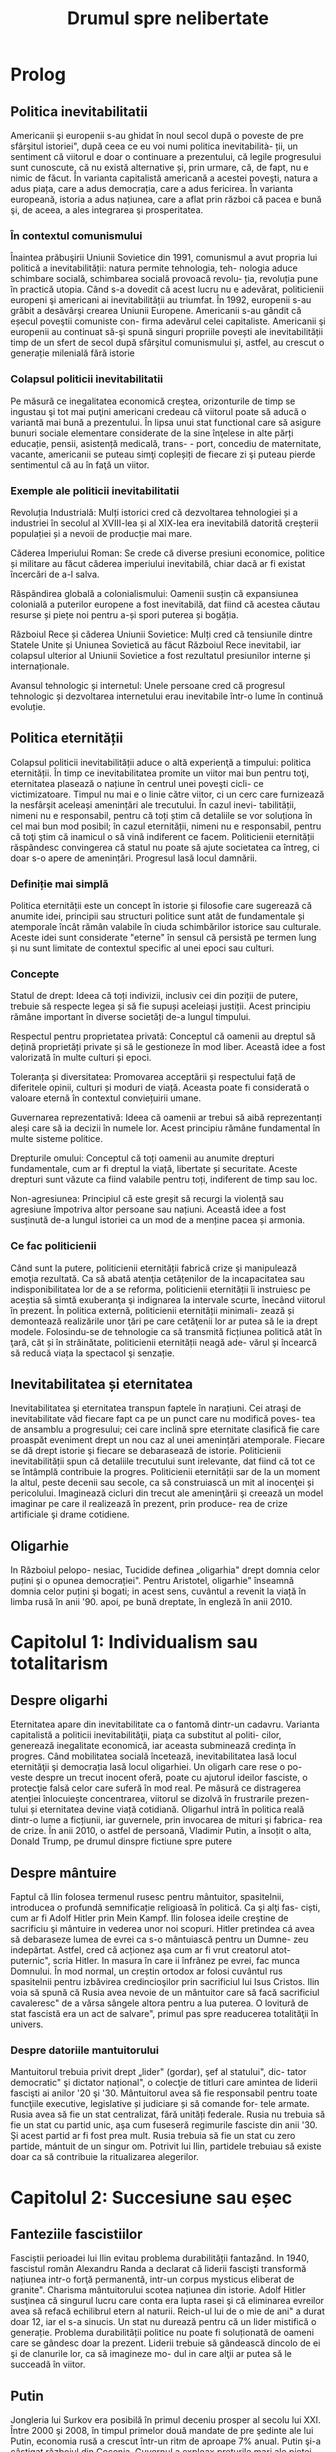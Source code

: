 :PROPERTIES:
:ID:       0dfec85b-cf1e-47c0-a0d8-b842bef187fa
:END:
#+title: Drumul spre nelibertate
#+filetags: :history:politics:book:
#+STARTUP: showeverything
#+data: 2023-09-19

* Prolog
** Politica inevitabilitatii

Americanii şi europenii s-au ghidat în noul secol după o poveste de pre
sfârşitul istoriei", după ceea ce eu voi numi politica inevitabilità- ții, un
sentiment că viitorul e doar o continuare a prezentului, că legile progresului
sunt cunoscute, că nu există alternative și, prin urmare, că, de fapt, nu e
nimic de făcut. În varianta capitalistă americană a acestei poveşti, natura a
adus piața, care a adus democrația, care a adus fericirea. În varianta
europeană, istoria a adus națiunea, care a aflat prin război că pacea e bună şi,
de aceea, a ales integrarea şi prosperitatea.

*** În contextul comunismului

Înaintea prăbuşirii Uniunii Sovietice din 1991, comunismul a avut propria lui
politică a inevitabilității: natura permite tehnologia, teh- nologia aduce
schimbare socială, schimbarea socială provoacă revolu- ția, revoluția pune în
practică utopia. Când s-a dovedit că acest lucru nu e adevărat, politicienii
europeni şi americani ai inevitabilității au triumfat. În 1992, europenii s-au
grăbit a desăvârşi crearea Uniunii Europene. Americanii s-au gândit că eșecul
poveştii comuniste con- firma adevărul celei capitaliste. Americanii şi
europenii au continuat să-şi spună singuri propriile povești ale
inevitabilității timp de un sfert de secol după sfârşitul comunismului și,
astfel, au crescut o generație milenială fără istorie

*** Colapsul politicii inevitabilitatii

Pe măsură ce inegalitatea economică creştea, orizonturile de timp se ingustau şi
tot mai puţini americani credeau că viitorul poate să aducă o variantă mai bună
a prezentului. În lipsa unui stat functional care să asigure bunuri sociale
elementare considerate de la sine înţelese in alte părți educație, pensii,
asistență medicală, trans- - port, concediu de maternitate, vacante, americanii
se puteau simţi copleșiți de fiecare zi şi puteau pierde sentimentul că au în
faţă un viitor.

*** Exemple ale politicii inevitabilitatii

Revoluția Industrială: Mulți istorici cred că dezvoltarea tehnologiei și a
industriei în secolul al XVIII-lea și al XIX-lea era inevitabilă datorită
creșterii populației și a nevoii de producție mai mare.

Căderea Imperiului Roman: Se crede că diverse presiuni economice, politice și
militare au făcut căderea imperiului inevitabilă, chiar dacă ar fi existat
încercări de a-l salva.

Răspândirea globală a colonialismului: Oamenii susțin că expansiunea colonială a
puterilor europene a fost inevitabilă, dat fiind că acestea căutau resurse și
piețe noi pentru a-și spori puterea și bogăția.

Războiul Rece și căderea Uniunii Sovietice: Mulți cred că tensiunile dintre
Statele Unite și Uniunea Sovietică au făcut Războiul Rece inevitabil, iar
colapsul ulterior al Uniunii Sovietice a fost rezultatul presiunilor interne și
internaționale.

Avansul tehnologic și internetul: Unele persoane cred că progresul tehnologic și
dezvoltarea internetului erau inevitabile într-o lume în continuă evoluție.

** Politica eternității

Colapsul politicii inevitabilității aduce o altă experienţă a timpului: politica
eternității. În timp ce inevitabilitatea promite un viitor mai bun pentru toţi,
eternitatea plasează o națiune în centrul unei poveşti cicli- ce victimizatoare.
Timpul nu mai e o linie către viitor, ci un cerc care furnizează la nesfârşit
aceleași amenințări ale trecutului. În cazul inevi- tabilității, nimeni nu e
responsabil, pentru că toți știm că detaliile se vor soluționa în cel mai bun
mod posibil; în cazul eternității, nimeni nu e responsabil, pentru că toţi ştim
că inamicul o să vină indiferent ce facem. Politicienii eternității răspândesc
convingerea că statul nu poate să ajute societatea ca întreg, ci doar s-o apere
de amenințări. Progresul lasă locul damnării.

*** Definiție mai simplă

Politica eternității este un concept în istorie și filosofie care sugerează că anumite idei, principii sau structuri
politice sunt atât de fundamentale și atemporale încât rămân valabile în ciuda schimbărilor istorice sau culturale.
Aceste idei sunt considerate "eterne" în sensul că persistă pe termen lung și nu sunt limitate de contextul specific al
unei epoci sau culturi.

*** Concepte

Statul de drept: Ideea că toți indivizii, inclusiv cei din poziții de putere, trebuie să respecte legea și să fie supuși
aceleiași justiții. Acest principiu rămâne important în diverse societăți de-a lungul timpului.

Respectul pentru proprietatea privată: Conceptul că oamenii au dreptul să dețină proprietăți private și să le gestioneze
în mod liber. Această idee a fost valorizată în multe culturi și epoci.

Toleranța și diversitatea: Promovarea acceptării și respectului față de diferitele opinii, culturi și moduri de viață.
Aceasta poate fi considerată o valoare eternă în contextul conviețuirii umane.

Guvernarea reprezentativă: Ideea că oamenii ar trebui să aibă reprezentanți aleși care să ia decizii în numele lor.
Acest principiu rămâne fundamental în multe sisteme politice.

Drepturile omului: Conceptul că toți oamenii au anumite drepturi fundamentale, cum ar fi dreptul la viață, libertate și
securitate. Aceste drepturi sunt văzute ca fiind valabile pentru toți, indiferent de timp sau loc.

Non-agresiunea: Principiul că este greșit să recurgi la violență sau agresiune împotriva altor persoane sau națiuni.
Această idee a fost susținută de-a lungul istoriei ca un mod de a menține pacea și armonia.

*** Ce fac politicienii

Când sunt la putere, politicienii eternității fabrică crize şi manipulează emoţia rezultată. Ca să abată atenţia
cetățenilor de la incapacitatea sau indisponibilitatea lor de a se reforma, politicienii eternității îi instruiesc pe
aceștia să simtă exuberanţa şi indignarea la intervale scurte, înecând viitorul în prezent. În politica externă,
politicienii eternității minimali- zează și demontează realizările unor ţări pe care cetăţenii lor ar putea să le ia
drept modele. Folosindu-se de tehnologie ca să transmită ficțiunea politică atât în ţară, cât și în străinătate,
politicienii eternității neagă ade- vărul şi încearcă să reducă viața la spectacol şi senzație.

** Inevitabilitatea și eternitatea

Inevitabilitatea şi eternitatea transpun faptele în narațiuni. Cei atraşi de
inevitabilitate văd fiecare fapt ca pe un punct care nu modifică poves- tea de
ansamblu a progresului; cei care inclină spre eternitate clasifică fie care
proaspăt eveniment drept un nou caz al unei amenințări atemporale. Fiecare se dă
drept istorie şi fiecare se debarasează de istorie. Politicienii
inevitabilității spun că detaliile trecutului sunt irelevante, dat fiind că tot
ce se întâmplă contribuie la progres. Politicienii eternității sar de la un
moment la altul, peste decenii sau secole, ca să construiască un mit al
inocenţei și pericolului. Imaginează cicluri din trecut ale ameninţării şi
creează un model imaginar pe care il realizează în prezent, prin produce- rea de
crize artificiale şi drame cotidiene.

** Oligarhie

In Războiul pelopo- nesiac, Tucidide definea „oligarhia" drept domnia celor
puțini şi o opunea democrației". Pentru Aristotel, oligarhie" înseamnă domnia
celor puțini şi bogati; in acest sens, cuvântul a revenit la viață în limba rusă
în anii '90. apoi, pe bună dreptate, în engleză în anii 2010.

* Capitolul 1: Individualism sau totalitarism
** Despre oligarhi

Eternitatea apare din inevitabilitate ca o fantomă dintr-un cadavru. Varianta
capitalistă a politicii inevitabilităţii, piaţa ca substitut al politi- cilor,
generează inegalitate economică, iar aceasta subminează credinţa în progres.
Când mobilitatea socială încetează, inevitabilitatea lasă locul eternităţii şi
democrația lasă locul oligarhiei. Un oligarh care rese o po- veste despre un
trecut inocent oferă, poate cu ajutorul ideilor fasciste, o protecţie falsă
celor care suferă în mod real. Pe măsură ce distragerea atenției înlocuieşte
concentrarea, viitorul se dizolvă în frustrarile prezen- tului și eternitatea
devine viață cotidiană. Oligarhul intră în politica reală dintr-o lume a
ficțiunii, iar guvernele, prin invocarea de mituri şi fabrica- rea de crize. În
anii 2010, o astfel de persoană, Vladimir Putin, a însoțit o alta, Donald Trump,
pe drumul dinspre fictiune spre putere

** Despre mântuire

Faptul că Ilin folosea termenul rusesc pentru mântuitor, spasitelnii, introducea
o profundă semnificație religioasă în politică. Ca şi alţi fas- ciști, cum ar fi
Adolf Hitler prin Mein Kampf. Ilin folosea ideile creştine de sacrificiu şi
mântuire in vederea unor noi scopuri. Hitler pretindea cá avea să debaraseze
lumea de evrei ca s-o mântuiască pentru un Dumne- zeu indepărtat. Astfel, cred
că acționez aşa cum ar fi vrut creatorul atot- puternic", scria Hitler. In
masura în care ii înfrânez pe evrei, fac munca Domnului. În mod normal, un
creștin ortodox ar folosi cuvântul rus spasitelnii pentru izbăvirea
credincioşilor prin sacrificiul lui Isus Cristos. Ilin voia să spună că Rusia
avea nevoie de un mântuitor care să facă sacrificiul cavaleresc" de a vărsa
sângele altora pentru a lua puterea. O lovitură de stat fascistă era un act de
salvare", primul pas spre readucerea totalităţii în univers.

*** Despre datoriile mantuitorului

Mantuitorul trebuia privit drept „lider" (gordar), şef al statului", dic- tator
democratic" şi dictator național", o colecţie de titluri care amintea de liderii
fascişti ai anilor '20 şi '30. Mântuitorul avea să fie responsabil pentru toate
funcţiile executive, legislative și judiciare și să comande for- tele armate.
Rusia avea să fie un stat centralizat, fără unități federale. Rusia nu trebuia
să fie un stat cu partid unic, aşa cum fuseseră regimurile fasciste din anii
'30. Şi acest partid ar fi fost prea mult. Rusia trebuia să fie un stat cu zero
partide, mántuit de un singur om. Potrivit lui Ilin, partidele trebuiau să
existe doar ca să contribuie la ritualizarea alegerilor.

* Capitolul 2: Succesiune sau eșec
** Fanteziile fascistiilor

Fasciștii perioadei lui Ilin evitau problema durabilității fantazånd. In 1940,
fascistul român Alexandru Randa a declarat că liderii fascişti transformă
națiunea intr-o forţă permanentă, intr-un corpus mysticus eliberat de granite".
Charisma mântuitorului scotea națiunea din istorie. Adolf Hitler susţinea că
singurul lucru care conta era lupta rasei şi că eliminarea evreilor avea să
refacă echilibrul etern al naturii. Reich-ul lui de o mie de ani" a durat doar
12, iar el s-a sinucis. Un stat nu durează pentru că un lider mistifică o
generație. Problema durabilității politice nu poate fi soluționată de oameni
care se gândesc doar la prezent. Liderii trebuie să gândească dincolo de ei şi
de clanurile lor, ca să imagineze mo- dul in care alţii ar putea să le succeadă
în viitor.

** Putin

Jongleria lui Surkov era posibilă în primul deceniu prosper al secolu lui XXI.
Între 2000 şi 2008, în timpul primelor două mandate de pre şedinte ale lui
Putin, economia rusă a crescut într-un ritm de aproape 7% anual. Putin şi-a
câştigat războiul din Cecenia. Guvernul a exploax prețurile mari ale pieței
mondiale la gaze naturale şi petrol pentru a dis- tribui o parte a profiturilor
din exporturi către populația rusă. Instabili tatea ordinii lui Elţîn trecuse și
mulți ruși erau, în mod firesc, încântați şi recunoscători. De asemenea, Rusia
se bucura de o poziție stabilă in afacerile externe. După atacurile teroriste
din 11 septembrie 2001, Putin a oferit NATO sprijinul Rusiei. În 2002, el a
vorbit favorabil despre cul tura europeană" și a evitat să descrie NATO ca pe un
adversar. În 2004, Putin a vorbit în favoarea apartenenţei Ucrainei la Uniunea
Europeani, spunând că un astfel de rezultat ar fi în interesul economic al
Rusiei. El a vorbit despre largirea Uniunii Europene ca despre extinderea unei
zone de pace și prosperitate până la graniţele Rusiei. În 2008, a participat la
un summit NATO.

** Homosexualitatea ca un dușman al statului

Duşmanul permanent al lui Leonid Brejnev, Occidentul decadent, revenise: dar, de
data asta, decadența avea să fie de un tip sexual mai explicit. Ilin descrisese
opoziția față de vederile lui drept „perversiune sexuală", prin asta înțelegând
homosexualitatea. Un secol mai târziu, tot aceasta a fost prima reacţie a
Kremlinului faţă de opoziția democratică. Cei care doreau ca voturile din 2011
şi 2012 să fie numărate nu erau ce- tățeni ruşi care voiau să vadă respectarea
legii, satisfacerea dorinţelor lor şi continuitatea statului. Erau nişte agenți
absurzi ai decadenţei sexuale globale, ale căror acțiuni ameninţau organismul
național inocent.

Pe 6 decembrie 2011, a doua zi după primul protest din Moscova, preşedintele
Federației Ruse, la acel moment încă Dmitri Medvedev, a retrasmis un tweet
care-l numea pe un protestatar „oaie proastă și muis- tă". Vladimir Putin, încă
prim-ministru, dar pe cale să devină iar preşe dinte, a spus la televiziunea
rusă că panglicile albe purtate de protestatari li aduceau aminte de
prezervative. Apoi i-a comparat pe protestatari cu nişte maimuţe şi a imitat o
maimuţă. Aflat în vizită în Germania, Putin a surprins-o pe Angela Merkel,
spunându-i acesteia că opoziția rusă era diformă sexual". Ministrul de externe
rus, Serghei Lavrov, a început să susțină că guvernul rus trebuia să ia
atitudine împotriva homosexualită- ţii, pentru a apăra inocenţa societății
rusești.

** Alagerea amenințărilor fictive

Dacă votul era doar o deschidere faţă de influenţa străină aşa cum susţinea
Ilin, atunci misiunea lui Putin era de a inventa o poveste despre influenţa
străină şi de a o folosi pentru modificarea politicii interne. Ideea era de a
alege inamicul cel mai potrivit pentru nevoile liderului, nu unul care amenința
efectiv tara. De fapt, era mai bine să nu se spună nimic despre amenin- pările
reale, dat fiind că discuția despre inamicii reali ar fi dezvăluit să biciuni
reale și ar fi sugerat failibilitatea dictatorilor aspiranti. Ilin, cind scria
că arta politicii consta în identificarea şi neutralizarea inamicului", el nu
voia să spună că omul de stat trebuia să evalueze care putere străină reprezenta
efectiv o amenințare, ci că politica începea cu decizia unui lider referitoare
la care duşmanie străină va consolida o dictatură. Proble ma geopolitică reală a
Rusiei era China. Dar, tocmai pentru că putere: chineză era reală şi proximă,
luarea în considerare a geopoliticii reale Rusici ar fi putut să ducă la
concluzii deprimante.

Occidentul a fost ales drept inamic tocmai deoarece el nu reprezent o ameninţare
pentru Rusia.

** Despre misiunea rusească

Când afirmase că opoziția politică era sexuală şi străină, Putin plasase deja
întreaga responsabilitate pentru problemele rusești dincolo de mân- ruitorul rus
sau de organismul rus. Când susținea că Rusia era o „civiliza- ţie" inerent
inocentă, Putin închidea cercul logic. Rusia era, prin natura ei, un producător
şi exportator de armonie şi trebuia să i se permită să le impună şi vecinilor
tipul ei de pace.

În acest articol, Putin abolea graniţele legale ale Federației Ruse. Scri- ind
ca viitor preşedinte al Rusiei, Putin îşi descria țara nu ca pe un stat, ci ca
pe o stare spirituală. Putin susținea, citând-l nominal pe Ilin, că Rusia nu
avea niciun conflict între naționalități și, de fapt, nici nu ar fi putut să
aibă așa ceva. În Rusia,,,chestiunea națională" era, potrivit lui Ilin, o
invenţie a inamicilor, un import conceptual din Occident, care nu avea nicio
aplicabilitate în Rusia. Ca şi Ilin, Putin scria despre civilizaţia rusă ca
despre o fraternitate solicitantă. „Marea misiune rusească", scria Putin, este
de a unifica şi consolida civilizația. Într-un astfel de stat-civilizație nu
există minorități naționale, iar principiul de a recunoaște cine e «pri- eten
sau duşman se defineşte pe baza unei culturi comune". Faptul că politica începe
cu prieten sau duşman" este ideea fascista fundamentală, formulată de
teoreticianul juridic nazist Carl Schmitt și susținută și pro- movată de Ilin.

** Ianukovici

Până şi celor mai servili lideri ai Ucrainei le-ar fi fost greu să accepte modul in care Putin descria societatea lor.
Preşedintele Ucrainei de la acel moment, Viktor lanukovici, era bine cunoscut în Rusia şi nu reprezen- ta o ameninţare.
Ianukovici se făcuse de ruşine în 2004, când alegerile prezidențiale fuseseră furate in beneficiul lui, iar Putin fusese
pus într-o poziție stanjenitoare cand alegerile fuseseră repetate şi câştigase altcineva. Strategul politic american
Paul Manafort, care lucra la un plan de sporire a influenţei Rusiei în Statele Unite, a fost trimis la Kiev ca să-l
ajute pe la- nukovici. Sub tutela lui Manafort, lanukovici a dobândit unele abilităţi; grație corupției rivalilor lui,
el a primit o a doua şansă.

Janukovici a câştigat alegerile din 2010 in mod legitim şi şi-a înce- put mandatul oferind Rusiei practic tot ce ar fi
putut să dea Ucraina, inclusiv dreptul ca marina rusă să folosească peninsula Crimeea ca bază militară până în 2042.
Datorită acestui fapt, Ucrainei îi era imposibil să ia in considerare intrarea în alianţa NATO timp de cel puţin trei
decenii. iar ucrainenii, ruşii şi americanii au înțeles asta la acel moment. Rusia a anunțat că avea să-şi extindă
prezența la Marea Neagră prin sporirea numărului de vase de război, fregate, submarine, transportoare de trupe şi noi
avioane. Un expert rus a declarat că forţele ruseşti aveau să rămână in porturile lor de la Marea Neagră până la
Judecata de Apoi".

Brusc, în 2012, noua doctrină a lui Putin a început să conteste însăşi ideea că Ucraina şi Rusia erau egale din punct de
vedere legal și puteau semna un tratat. In 2013 şi 2014, Rusia avea să încerce să-l transforme pe lanukovici dintr-un
client servil intr-o marioneti neputincioasă, im- pingindu-i astfel pe ucraineni să se revolte impotriva unui guvern
care le suspenda drepturile, copia legislaţia rusească represivă şi folosea violenţa. Ideea lui Putin de civilizaţie
rusească şi tiranizarea lui lanukovici aveau să aducă revoluţia în Ucraina.

* Capitolul 3: Integrare sau Imperiu
** Despre UE

In anii 2010, cetăţenii statelor est-europene făceau deja acceasi gre

şeală, chiar dacă în alt mod. Deşi majoritatea disidenților anticomunisti înţeleseseră nevoia unei intoarceri în Europa"
după 1989, apartenenţa efectivă la Uniunea Europeană, după 2004 și 2007, a permis apariția uitării. Crizele de după
Primul şi al Doilea Război Mondial, ivite cand statele-naţiune ca atare se dovediseră de nesusţinut, au fost reformulate
ca momente unice ale unui statut national de victimă. Tinerii est-euro- peni nu au fost învăţaţi să reflecteze asupra
motivelor eşecului statelor din anii '30 și '40. Ei se vedeau doar ca victime inocente ale imperiilor german şi sovietic
şi celebrau scurtul moment interbelic in care pe terito riul Europei de Est se găseau state-naţiune. Uitaseră că aceste
state erau condamnate nu doar prin rea-voinţă, ci şi prin structură: fără o ordine europeană, ele aveau puţine şanse de
supravieţuire.

UE nu a încercat niciodată să creeze o educație istorică comună pen tru europeni. Drept rezultat, fabula națiunii
înţelepte făcea să pară po sibil ca statele-națiune, după ce hotărâseră să intre în Europa, să decida şi să plece. O
întoarcere către un trecut imaginat părea posibilă, chiar dezirabilă. Şi astfel, o politică a inevitabilităţii crea o
deschidere pentru politică a eternităţii.

În anii 2010, naționaliştii şi fasciștii care se opuneau UE au promis europenilor o revenire la o istorie națională
imaginară, iar adversarii lor a înţeles rareori care era problema reală. Deoarece toată lumea acceptase fi bula naţiunii
înţelepte, UE a fost definită atât de susţinătorii, cât şi de ad- versarii ei drept alegere națională, mai degrabă decât
necesitate naţionali Partidul pentru Independența Marii Britanii (UKIP) al lui Nigel Farage Frontul Național al lui
Marine Le Pen din Franţa şi partidul Freiheitliche lui Heinz-Christian Strache din Austria, de exemplu, rezidau, toate,
com- fortabil în politica eternității. Începând cu 2010, liderii unui stat membru UE, Ungaria, au construit un regim
autoritar de dreapta în interiorul UE Un alt stat membru, Grecia, s-a confruntat cu o prăbuşire financiară dupi criza
economică mondială din 2008. Votanții ei s-au dus spre extrem dreaptă sau stângă. Liderii ungari şi greci au început să
vadă investițik chineze sau ruse drept rută alternativă către viitor

*** Războiul informațiilor

Fiind o organizație consensuală, UE era vulnerabilă la campanii care stârnesc emoții. Deoarece era compusă din state
democratice, putea fi slăbită de partidele politice care susţineau părăsirea ei. Deoarece UE nu avusese niciodată o
opoziție semnificativă, europenilor nu le-a trecut ni- ciodată prin cap să se întrebe dacă dezbaterile de pe internet
erau mani- pulate din afară, cu intenţii ostile. Politica rusă de distrugerea a UE a luat mai multe forme
corespunzătoare: recrutarea de lideri şi partide europe- ne care să reprezinte interesul rusesc faţă de dezintegrarea
UE, penetrarea digitală și TV a discursului public pentru a semana neîncredere în UE, recrutarea de fascişti şi
naţionalişti extremi pentru promovarea publică a Eurasiei şi susţinerea separatismului de toate tipurile.

Putin s-a împrietenit cu şi a susţinut politicieni europeni dispuși să apere interesele Rusiei. Unul dintre ei a fost
Gerhard Schröder, cancelarul german pensionat, angajat de Gazprom, compania rusească de gaze. Un al doilea era Miloš
Zeman, ales preşedinte al Republicii Cehe in 2013, după o campanie finanţată parţial de Lukoil, şi reales în 2018, după
o campanie finanţată din surse necunoscute. Un al treilea era Silvio Berlus coni, care, înainte şi după părăsirea
funcţiei de prim-ministru în 2011, îşi petrecea vacanțele împreună cu Putin. In august 2013, Berlusconi fost condamnat
pentru evaziune fiscală, interzicându-i-se să mai ocupe funcţii publice până în 2019. Putin a sugerat că adevărata
problemă a l Berlusconi era persecutarea heterosexualilor: „Dacă ar fi fost gay, nu s-ar fi atins nimeni niciodată de
el". Aici, Putin enunța un principiu funda- mental al civilizaţiei lui eurasiatice: când subiectul e inegalitatea,
schim- bă-l in sexualitate. În 2018, Berlusconi a iniţiat o revenire în politică.

În statele membre est-europene postcomuniste ale UE, cum ar fi Re- publica Cehă, Slovacia, Ungaria şi Polonia, Rusia a
finanţat şi organizat debuşee de dezbatere pe internet care să arunce îndoiala asupra valorii apartenenţei la UE. Aceste
site-uri pretindeau că oferă ştiri pe diverse teme, dar, în fiecare caz, sugerau că UE era decadentă sau nesigură. In
piețele mediatice mai mari din Europa vestică, era mai importantă rețea ua internațională de televiziune Russia Today
(RT), in limbile englezi, spaniolă, germană şi franceză. RT a devenit căminul mediatic al politici enilor europeni care
se opuneau UE, cum ar fi Nigel Farage de la Partidul pentru Independenţa Marii Britanii (UKIP) şi Marine Le Pen de la
Front National din Franţa.

** Rusia și NATO

Rusia lui Putin nu a reușit să creeze un stat stabil, cu un principiu al succesiunii şi o domnie a legii. Deoarece
eşecul trebuia prezentar ca succes, Rusia trebuia să se prezinte ca model pentru Europa, și nu invers. Pentru asta, era
necesar ca succesul să fie definit nu în termeni de pros- peritate şi libertate, ci in termeni de sexualitate și
cultură, și ca Uniunea Europeana (ji Statele Unite) să fie definite drept amenințări nu din cauza a ceva ce ar fi făcut,
ci a valorilor pe care se presupunea că le reprezintă. In 2012, când a revenit în funcţia de preşedinte, Putin a
executat această manevră cu o rapiditate uluitoare.

Pini in 2012, liderii ruşi vorbiseră favorabil despre integrarea euro- peană. Elçin acceptase Europa drept model, cel
puțin la modul retoric. Putin a descris apropierea UE de granițele Rusiei drept o oportunitate pentru cooperare.
Lărgirea spre est a NATO din 1999 nu a fost prezen- tati de Putin drept ameninţare. In schimb, acesta a incercat să
recruteze Statele Unite sau NATO ca să coopereze cu Rusia în abordarea a ceea ce el vedea drept probleme de securitate
comune. După ce Statele Unite au fost atacate de teroriştii islamişti în 2001, Putin s-a oferit să coopereze cu NATO pe
teritoriile de la graniţa cu Rusia. Putin nu a prezentat lir- girea UE din 2004 ca pe o ameninţare. Dimpotrivă, în anul
acela el a vorbit favorabil despre o viitoare apartenenţă la UE a Ucrainei. In 2008, Putin a participat la summitul NATO
de la Bucureşti. In 2009, Medve- dev a permis avioanelor americane să zboare pe deasupra Rusiei pentru a aproviziona
trupele din Afganistan. În 2010, ambasadorul Rusiei la NATO, nationalistul radical Dmitri Rogozin, şi-a exprimat
preocuparea că NATO avea să părăsească Afganistanul. Rogozin s-a plâns de lipsa de spirit combatant a NATO, de
inclinaţia ei de a capitula". Rogozin voia trupele NATO la graniţa Rusiei. Până în 2011, direcția fundamentală a
politicii externe ruseşti nu era aceea că Uniunea Europeană şi Statele Unite erau amenințări, ci că acestea trebuiau så
coopereze cu Rusia de la acelaşi nivel

** Uniunea Eurasiatica

Putin a ales imperiul în dauna integrării. În 2011 și 2012, el a explicat că, dacă UE nu accepta propunerea Rusiei de a
se integra cu aceasta, Rusia avea să ajute Europa să devină eurasiatică, mai asemănătoare cu ea. Pe 1 ianuarie 2010, în
timp ce Putin era prim-ministru, a fost creată o Uni- une Vamală Euroasiatică cu Belarus şi Kazahstan, dictaturi
postsovietice vecine. La sfârşitul lui 2011 şi începutul lui 2012, în calitate de candidat prezidențial, Putin a propus
o „Uniune Eurasiatică" mai ambiţioasă, o alternativă la UE care ar fi inclus statele membre ale acesteia și, astfel, ar
fi ajutat la distrugerea ei. Putin a descris ideea eurasianistă drept începutul unei noi ideologii şi geopolitici pentru
lume.

Intr-un articol publicat în ziarul Izvestiia din 3 octombrie 2011, Putin a anunţat marele proiect al Eurasiei. Rusia
avea să aducă laolaltă statele care nu se dovediseră a fi membre plauzibile ale Uniunii Europe- ne (şi, implicit, în
viitor, statele care ieşeau dintr-o Uniune Europeană prăbuşită). Asta însemna dictaturi prezente şi viitoare

*** Origini naziste

A vorbi despre „Eurasia" în Rusia anilor 2010 însemna a face trimitere la două curente de gândire distincte, care se
suprapuneau în două puncte: co- rupția Occidentului și caracterul malefic al evreilor. Eurasianismul anilor 2010 era un
amestec aproximativ dintre tradiția rusă creată de Gumilev şi ideile naziste mediate de tânărul fascist rus Aleksandr
Dughin (n. 1962). Dughin nu era un adept al eurasianiştilor inițiali și nici un discipol al lui Gumilev. El folosea
termenii de „Eurasia" şi eurasianism" pur și simplu pentru a face ca ideile naziste să pară mai rusești. Nascut cu
jumătate de secol după Gumilev, Dughin era un puşti rebel din URSS-ul anilor '70 şi '80, care cânta la chitară şi voce
despre uciderea a milioane de oameni în cuptoare. Opera vieții lui era aducerea fascismului în Rusia.

In timp ce Uniunea Sovietică se apropia de sfârşit, Dughin călăto- rea prin Europa Occidentală ca să-şi găsească aliați
intelectuali. Chiar în timp ce Europa se integra, existau gânditori marginali de extrema dreaptă care prezervau ideile
naziste, celebrau puritatea națională şi condamnau cooperarea economică, politică şi legală ca fiind parte a unei
conspira- ții globale. Aceştia erau interlocutorii lui Dughin. O influenţă timpurie asupra lui a avut Miguel Serrano,
autorul volumului Hitler: The Lait Avatar, care susţinea că rasa ariană îşi datora superioritatea unor origini
extraterestre. Ca şi Gumilev, Dughin l-a găsit pe mântuitorul rus al lui Ilin căutând dincolo de pământ. Dacă liderul
trebuia să sosească nepătat de evenimente, el trebuia să vină de undeva de dincolo de istorie. Ilin a soluționat această
problemă prin prezentarea unui mântuitor care apărea din fictiune, într-un elan de misticism erotic. Gumilev maturul şi
Du- ghin tánărul au privit amândoi spre stele.

*** Principiile Eurasiei

Începând cu 2013, principiile Eurasiei au ghidat politica externă a Federației Ruse. Conceptele de Politică Externă
oficiale pentru acel an, publicate la 18 februarie sub semnătura Ministrului de Externe Serghei Lavrov, cu aprobarea
specială a preşedintelui Vladimir Putin, conțineau, printre şabloanele rămase neschimbate de la an la an, o serie de
schimbări care corespundeau ideilor lui Ilin, ale eurasianiştilor şi ale tradițiilor fasciste.

Conceptele de Politică Externă reflectau viziunea lui Putin asupra vitorului, care avea să fie marcat de haos și de
lupte pentru resurse. Pe mi sură ce statele slăbeau, aveau să apară marile spații. Intr-o astfel de lume nu putea exista
nicio oaza" ferită de turbulenta globală", astfel că UE era condamnată. Legea avea să lase locul unei competiţi a
civilizațiilor Rivalitatea globală solicită, pentru prima oară în istoria contemporană, o dimensiune civilizațională."
Rusia era responsabilă nu pentru bunista rea cetăţenilor ei, ci pentru siguranţa unor compatrioti" nedefiniti, din afara
graniţelor ei. Eurasia era un model al unificării", deschis fostelor republici ale Uniunii Sovietice și, de asemenea,
membrilor actualei Uni- uni Europene. Baza ei pentru cooperare era dată de prezervarea și extin derea unei moşteniri
culturale şi civilizaționale comune".

Conceptele explicau clar că procesul de înlocuire a UE cu Eurasia avea să înceapă imediat, în 2013, într-un moment in
care Ucraina cca in negocieri cu UE referitor la termenii acordului de asociere. Potrivit Com ceptelor, dacă Ucraina
dorea să negocieze cu UE, ca trebuia să accepte Moscova drept intermediar. In Eurasia, dominaţia rusească era ordinea
firească a lucrurilor. Pe termen lung, Eurasia avea să învinga UE, ducand la crearea unui spaţiu umanitar unificat de la
Oceanul Atlantic pand la Pacific". Lavrov a repetat mai târziu această aspirație, citandu-l drepe sursă pe Ilin

** Despre Antisemitism

In mijlocul torentului de cerneală neincetat al publicațiilor lui Prohanov, cel mai pertinent pentru Eurasia era un
interviu pe care l-a dat la Kiev, Ucraina, pe 31 august 2012, chiar inaintea lansării Clubului laborsk. In martie acel
an. Ucraina şi Uniunea Europeană inițiaserà un acord de asociere, iar guvernul ucrainean îşi asumase un plan de actiune
pentru pregătirea țării in vederea semnării acelui acord anul următor. Nedumerit de atitudinea lui Prohanov fatà de
Europa, intervievatorul i-a pus întrebări care scoteau la lumina teme eurasiatice fundamentale: precedenta ficțiunii
asupra faptelor, convingerea că succesul european era un semn al răului, credința intr-o conspirație evreiască globală
şi certitu dinea sorții ruseşti a Ucrainei.

Când a fost întrebat despre standardul de viață înalt din UE, Prohanov a raspuns: Inoati de-a lungul Niprului şi vei
gasi ciuperci care cresc mari sab soare!" O viziune pasagerà a unei experiențe slave primordiale era mai importantă
decât un mod de viaţă durabil creat de decenii de muncă in beneficiul a sute de milioane de oameni. Urmatoarea mişcare a
lui Prohanov a fost să susţină că factualitatea era ipocrizie: „Europa e o scurs- ură care a învățat să catalogheze
lucruri odioase şi dezgustătoare ca fiind minunate. Indiferent ce ar fi părut că fac sau spun europenii, nu le vezi fata
de sub mască. În orice caz, Europa era pe moarte: Rasa alba piere: cisitorii gay, pederaştii stăpânesc oraşele, femeile
nu pot gisi bărbați". Şi Europa ucidea Rusia: Nu ne-am infectat noi cu SIDA, ei ne-au infectat in mod deliberat.

Problema fundamentală, declara Prohanov in interviu, erau evreii. Antisemitismul, spunea el, nu este un rezultat al
faptului că evreii au nas corolat sau pentru că nu pot să pronunţe corect literar. Este un rezultat al faptului că
evreii au cucerit lumea şi îşi folosesc puterea in slujba răului." Printr-o mişcare tipică pentru fasciștii ruşi,
Prohanov desfăşura simbolismul Holocaustului ca să descrie evreimea mondiala drept faptaş colectiv şi pe toți ceilalți
drept victime: Evreii au unit umanitatea ca să arunce umanitatea in furnalul ordinii liberale, care acum suferă o
catastrofa". Singura apărare impotriva conspirației evre ieşti internaționale era un mântuitor rus. Eurasianismul era
misiunea mesianică a Rusiei de a mântui umanitatea. Aceasta trebuia si cuprin di intreaga lume"

* Capitolul 4: Noutate sau eternitate
** Despre legătură Rusiei cu Ucraina

Vladimir Putin susţinea că viziunea lui milenaristă despre botezarea lui
Volodimir/Valdemar a făcut din Rusia şi Ucraina un singur popor. In timp ce
vizita Kievul în iulie 2013, Putin s-a inspirat din Biblie și a vorbit despre
geopolitica lui Dumnezeu: Unitatea noastră spirituală a început cu Botezarea
Rusiei Kievene Sfinte din urmă cu 1 025 de ani. De atunci popoarele noastre au
trecut prin multe, dar unitatea noastră spirituală e atât de puternică, încât nu
se su- pune acţiunii niciunei autorități: niciunei autorități guvernamentale, şi
aş merge până la a spune că nici măcar unei autorităţi bisericeşti. Pentru că,
indiferent ce autoritate guvernează asupra oamenilor, nu poate exista niciuna
mai puternică decât autoritatea Domnului- nimic nu poate fi mai puternic decât
asta. Şi aceasta este cea mai solidă fundaţie a unității noastre, existentă în
sufletul poporului nostru".

In septembrie 2013, la Valdai-summitul prezidențial având ca temă politica
externă, Putin şi-a exprimat viziunea în termeni seculari. El a citat,,modelul
organic" al statalităţii rusești formulat de llin, in care *Ucraina era un organ
inseparabil de trupul rusesc virginal*. „*Avem tradiții comune, o mentalitate
comună, o istorie comună şi o cultură comună", a spus Putin. Avem limbi foarte
similare. In privința aceasta, vreau să spun din nou, suntem un singur popor.*"
Acordul de asociere dintre UE şi Ucraina trebuia semnat două luni mai târziu.
Rusia avea să încerce să blocheze acest proces, pe motiv că în sfera ei
spirituală de...

** Ucraina între Germania și Uniunea Sovietică

Cazul crucial este incercarea equatá a germanilor de a colonia Ucraina în 1941.
Pământul negru şi bogat al Ucrainei s-a aflat în centrul a două importante
proiecte neoimperiale europene ale secolului XX, sovietic și apoi cel nazist. Și
în această privinţă, istoria ucraineană tipică și, prin urmare, indispensabilă.
Niciun alt teritoriu nu a atras at atenţie colonială în Europa. Ceea ce
dezvăluie regula: istoria europeani se învârte în jurul colonizării și
decolonizării.

Josif Stalin a înțeles proiectul sovietic drept autocolonizare. Deoarece nu avea
posesiuni peste mări, Uniunea Sovietică trebuia să-şi exploatere
hinterlandurile. Prin urmare, in Primul Plan Cincinal din 1928-1933, Ucraina
trebuia să cedeze planificatorilor centrali sovietici abundenţa ei agricolă.
Controlul de stat al agriculturii a ucis prin înfometare între trei şi patru
milioane de locuitori ai Ucrainei sovietice. Adolf Hitler vedea Ucraina drept
teritoriul fertil care avea să transforme Germania intr-o putere mondială.
Controlarea pământului ei negru era obiectivul lui de război. Drept rezultat al
ocupației germane care a inceput in 1941, peste trei milioane de alți locuitori
ai Ucrainei sovietice au fost ucişi, inclu- siv aproximativ 1,6 milioane de
evrei omorâți de germani şi de poliţiştii şi milițiile locale. In plus față de
aceste pierderi, aproximativ trei mili- oane de alți locuitori ai Ucrainei
sovietice au murit în luptă ca soldați ai Armatei Roşii. In total, aproximativ
10 milioane de oameni au fost ucişi într-un deceniu, drept rezultat a două
colonizări rivale ale aceluiaşi teritoriu.

** Viktor Ianukovici

Cariera lui Tanukovici demonstrează diferența dintre pluralismul oligarhic
ucrainean şi centralismul cleptocratic rusesc. Ianukovici candidase prima oară
la funcția de preşedinte in 2004, Numărătoarea finală fusese manipulata in
favoarea lui de patronul lui, preşedintele la final de mandat Leonid Kucima.
Politica externa rusească avea să-i susţină și ea can- didatura și să-i declare
victoria. După trei săptămâni de proteste în Piața Independenței din Kiev
(cunoscută drept Maidan), o decizie a Curţii Supreme ucrainene și noi alegeri,
lanukovici s-a recunoscut învins. A fost un moment important al istoriei
ucrainene; el a confirmat democrația ca principiu al succesiunii. Atâta timp cât
domnia legii funcționa la vârful politicii, exista în continuare speranţa că
într-o bună zi ca s-ar putea extinde şi asupra vieții cotidiene.

După înfrângerea lui, lanukovici l-a angajat pe consultantul politic american
Paul Manafort să-i îmbunătățească imaginea. Chiar dacă avea o locuinţă în Trump
Tower din New York, Manafort petrecea mult timp in Ucraina. Sub tutela lui
Manafort, lanukovici a început să se rundă mai bine, să poarte costume mai bune
și a început să comunice cu mâinile. Manafort l-a ajutat să urmeze o strategie
sudistă pentru Ucraina, care o amintea pe cea pe care Partidul Republican o
folosise în Statele Unite: *sublinierea diferențelor culturale, transformarea
politicii in ceva care se referă la a fi, nu la a face*. În Statele Unite, asta
însemna *a da apă la moară nemulțumirilor albilor*, chiar dacă aceştia erau o
majoritate ai cărei membri deţineau aproape toată averea; în Ucraina, însemna
*exagerarea dificultăţilor celor care vorbeau rusă*, chiar dacă rusa era o limbă
importantă a politicii şi economiei din ţară şi prima limbă a celor care
controlau resursele ţării. Ca şi următorul client al lui Manafort, Donald Trump,
Janukovici a ajuns la putere cu o campanie bazată pe exploatarea unor
nemulţumiri culturale şi pe inocularea speranţei că un oligarh ar putea să apere
poporul împotriva oligarhiei.

După ce a câştigat alegerile prezidențiale din 2010, Ianukovici s-a concentrat
asupra averii lui personale. Părea că importă practici rusești, prin crearea
unei elite cleptocratice permanente, în loc să permită rotaţia clanurilor
oligarhice. Fiul lui, dentist, a devenit unul dintre cei mai bogaţi oameni din
Ucraina. Ianukovici a subminat mecanismele de echilibru şi control dintre
puterile statului ucrainean, de exemplu făcându-l pe judecătorul care îi
rătăcise cazierul preşedintele Curţii Supreme ucrainene.

---

** Viktor Ianukovici (2)

Când lanukovici a anunţat că nu semnează acordul de asociere cu UE, in noiembrie
2013, acest fapt a fost celebrat de guvernul rus ca o victorie. Dar, de fapt,
lanukovici nu fusese de acord să intre in Eurasia, actiune care ar fi fost şi
mai nepopulară în rândul ucrainenilor. In decembrie 2013 și ianuarie 2014,
Kremlinul a încercat să-l ajute pe lanukovici si adrobească protestele şi,
astfel, să devină posibil ca preşedintele ucrainean să-şi desăvârșească
întoarcerea dinspre UE spre Eurasia. *Janukovici susţinea că atât Europa, cât şi
Rusia voiau Ucraina şi că fiecare trebuia să-l plătească*. Dacă UE a refuzat,
*Putin era pregătit să-i ofere bani lui lanukovici*.

Pe 17 decembrie 2013, Putin i-a oferit lui lanukovici un pachet de 15 miliarde
de dolari și prețuri reduse la gazele naturale. Ajutorul părea să fie
condiționat: era oferit împreună cu cererile rusești ca străzile Kievului si fie
eliberate de protestatari. La acel moment, forţele ucrainene de intervenţie
eşuaseră deja de două ori în această misiune, pe 30 noiembrie şi 10 decembrie.
De asemenea, ele răpiseră protestatari consideraţi lideri şi li batuseră. Nimic
din toate acestea nu funcţionase, astfel că ruşii au venit in ajutor. In Kiev a
sosit un grup de 27 de specialiști ruși în suprimarea protestelor, ofițeri FSB
şi instructori de la Ministerul Afacerilor Interne. Pe 9 ianuarie 2014,
ambasadorul rus în Ucraina l-a informat pe lanukovici că poliţiştii de
intervenţie ucraineni aveau să primească cetățenie rusă după operațiunea
iminentă de zdrobire a Maidan-ului. Era o asigurare foarte importantă, deoarece
însemna că acești polițiști nu trebuiau să se teama de consecințele acţiunilor
lor. Dacă în cele din urmă câştiga opoziția, ei ar fi fost în continuare în
siguranţă.

In ianuarie 2014, Moscova pare să fi calculat că o aplicare mai competentă a
violenţei avea să frângă protestele şi să-l transforme pe lanukovici intr-o
marionetă. In calculele ruseşti nu intra faptul că cetățenii ucraineni erau in
Maidan din motive patriotice proprii. Când regimul lanukovici a introdus
legile dictaturii de tip rusesc, pe 16 ianuarie 2014, acest lucru sugera că
urmează un masiv val de violențe. În Ucraina, legile de tip rusesc nu aveau
aceleaşi consecinţe ca în Rusia. Protestatarii ucraineni le vedeau drept
implanturi străine ofensive. Când au fost împuşcați cei doi protestatari, pe 22
ianuarie, Maidan-ul a crescut mai mult ca oricând.

---

Un memorandum care a circulat în administrația prezidențială rusească la
începutul lui februarie 2014, aparent bazat pe munca lui Girkin, anticipa
schimbarea de direcţie a politicii ruseşti. El pornea de la premisa că regimul
lanukovici e complet falit. Sprijinul diplomatic, financiar şi propagandistic
din partea statului rus nu mai are niciun sens". Interesele rusești în Ucraina
erau definite drept complexul militar-industrial din Ucraina sud-estică şi
controlul asupra sistemului de transport de gaz" din întreaga pară. *Principalul
obiectiv al Rusiei trebuia să fie dezintegrarea statului ucrainean*". Tactica
propusă era de a-l *discredita atât pe Ianukovici*, cât şi opoziția prin
violenţă, în acelaşi timp invadând Ucraina sudică şi destabilizând statul
ucrainean. Memorandumul conținea trei strategii de propagandă menite să ofere
acoperire unei astfel de intervenţii ruseşti: (1) solicita ca Ucraina să se
federalizeze, în interesul unei minorități ruseşti presupus oprimate, (2)
adversarii invaziei rusești să fie prezentaţi drept fascişti şi (3) descrierea
invaziei ca război civil alimentat de Occident.

** Viktor Ianukovici (3)

Cea mai importantă inițiativă a venit din partea unui diplomat european.
Ministrul de externe polonez Radosław Sikorski i-a convins pe omologii lui
francez și german så i se alăture in Kiev pentru discuții cu Janukovici, 20
februarie pe chiar în ziua în care 44 de protestatari civili au fost împuşcaţi
şi ucişi în Maidan. Un diplomat rus s-a alăturat grupului. Pe parcursul unei
zile lungi şi dificile de negocieri, lanukovici a acceptat să părăsească funcția
la sfârşitul lui 2014, inainte de incheierea mandatului său. Oricât de
impresionantă ar fi putut părea, această rezo- luţie diplomatică era depăşită
dinainte de a fi semnată. Autoritățile ruse concluzionaseră deja că lanukovici
era condamnat, iar forţa de invazie rusească era deja în mişcare. Semnarea
acordului permitea Rusiei să-i în- vinovăţească pe alţii pentru faptul că
termenii acestuia nu erau respectați, chiar în timp ce invazia rusească,
survenită patru zile mai târziu, modifica drastic condițiile în care acesta
fusese semnat.

Trecuse momentul la care protestatarii ucraineni l-ar mai fi putut accepta pe
lanukovici ca preşedinte. Dacă în dimineaţa lui 20 februarie mai exista vreo
îndoială că acesta trebuia să demisioneze, până la sfârşitul zilei ea avea să
fie risipită. Pe 20 februarie, în Kiev se afla și o altă delegație rusă, condusă
de Vladislav Surkov, în care se găsea şi Serghei Beseda, general FSB. Aceşti
ruşi nu veniseră acolo ca să negocieze. În timp ce alţii negociau, lunetişti
ascunşi lângă Maidan au împuşcat şi ucis zeci de oameni, majoritatea
protestatari, câțiva dintre ei poliţişti de intervenţie ucraineni. Nu era clar
care parte a guvernului ucrainean (dacă a existat vreuna) a fost implicată In
aceste împuşcături.

După aceste crime în masă, lanukovici a fost abandonat de parlamentarii care
il susținuseră şi de poliţiştii care il protejaserà. A fugit la reşedinţa lui
extravagantă, lăsând în urmă un tezaur de documente inclusiv dovezi ale unor
mari plăți în bani lichizi către consilierul lui, Paul Manafort, care doi ani
mai târziu a reapărut ca manager de campanie al lui Donald Trump.

** Homosexualizarea protestului din Maidan

La sfârşitul lui 2011, când ruşii protestau împotriva alegerilor máslui- te,
liderii lor ii asociaseră pe protestatari cu homosexualitatea. La sfârşitul lui
2013, confruntaţi cu Maidan-ul din Ucraina, oamenii Kremlinului au facut aceeaşi
mişcare. După doi ani de propaganda antigay in Federa- ția Rusă, ideologii şi
animatorii erau siguri de ei. Punctul de plecare era di Uniunea Europeană era
homosexuală, astfel că mişcarea ucraineană citre Europa trebuia să fie și ea la
fel. Clubul Izborsk susținea că UE -geme sub povara dominației lobby-ului LGBT".

In noiembrie şi decembrie 2013, mass-media rusă care trata Mai- dan-ul
introducea la tot pasul tema irelevantă a sexului homosexual. În timp ce trata
prima zi de proteste ale studenților ucraineni în favoarea acordului de asociere
cu UE, mass-media rusească încerca să-și fascineze cititorii prin contopirea
politicii ucrainene cu bărbaţi atrăgători şi sex ho- mosexual. O pagină de
mass-media socială a lui Vitali Kliciko, un boxer la categoria supergrea care a
condus un partid politic ucrainean, a fost piratată, introducându-se pe ea
material gay. Apoi un post de televiziune important, NTV, a prezentat acest
lucru ca știre pentru milioane de ruşi. Înainte să poată să înțeleagă că într-o
țară vecină aveau loc proteste pro- europene, ruşii erau invitați să contemple
un tabu sexual.

Imediat după ce studenții au început să protesteze in Maidan, postul de
televiziune rusesc NTV a avertizat în privința „homodictaturii" din Ucraina.
Viktor Şestakov susţinea, în ziarul Odna Rodina, că un spectru bintuic
Maidan-ul, spectrul homosexualităţii. Faptul că primii și cei mai zeloși
integratori din Ucraina sunt perverși sexuali din acea ţară e cunos- cut de
mult".

Dmitri Kiselev, personaj important al televiziunii ruseşti, a preluat tema. În
decembrie 2013, Kiselev a fost numit director al unui nou con- glomerat media
cunoscut drept Rossiia Segodnia sau Russia Today. Scopul acestuia era de a
dizolva demersul ştirilor de la mass-media de stat ruseas- că intr-un nou
demers; ficțiunea utilă. El şi-a întâmpinat noii angajați cu cuvintele
„obiectivitatea este un mit" şi a stabilit noua linie editorială drept „iubire
faţă de Rusia".

** Lupii nopții

Spectacolul public al invaziei ruseşti a fost oferit de Lupii Nopții, o bandă de
motociclişti ruşi care serveau drept brat paramilitar şi propa gandistic al
regimului Putin. Pe 28 februarie, ziua in care parlamentul rus a votat în
favoarea anexării, Lupii Nopţii au fost trimişi în Crimea. Motocicliştii
organizau manifestaţii în Crimeea de mai mulţi ani, însoțiti personal de Putin
în 2012. (Putin nu poate să meargă cu motocicleta, aşa că a primit un triciclu.)
Acum, Lupii Nopţii furnizau fata pe care Rusia voia s-o afișeze pentru ea. Cu
câteva luni în urmă, unul dintre Lupi Nopţii descrisese viziunea acestora asupra
lumii: „Trebuie să înveți să vezi războiul sfânt sub cotidian. Democrația e o
stare decăzută. A Impărți in stânga și "dreapta înseamnă a separa. În împărăţia
lui Dumnezeu există doar sus şi jos. Totul e una. Şi de aceea sufletul rusesc
este sfant. El poate să unească totul. Ca o icoană. Stalin și Dumnezeu". Iată
filosofia lui Ilin, geopolitica lui Surkov şi civilizația lui Putin exprimate în
câteva cuvinte.

Lupii Nopţii au găsit modalități concise de a transpune anxietatea sexuală în
geopolitică şi viceversa. În calitate de club exclusiv masculin devotat pielii
negre, Lupii Nopţii aveau desigur o poziție categorică faţă de homosexualitate,
pe care o defineau drept atac din partea Europei şi Statelor Unite. La
aniversarea invaziei rusești de după un an, liderul lor suprem, Aleksandr
Zaldostanov, işi amintea astfel minunata lor paradă din jurul Crimeei: „Pentru
prima oară, am manifestat rezistenţă faţă de satanismul global, faţă de
sălbăticia crescândă a Europei Occidentale, față de avântul spre consumerismul
care contestă orice spiritualitate, faţă de distrugerea valorilor tradiționale,
faţă de toate aceste discursuri homose xuale, faţă de această democrație
americană". Potrivit lui Zaldostanov sloganul războiului rusesc împotriva
Ucrainei ar fi trebuit să fie moarte poponarilor". Asocierea democrației cu un
Satan gay era o modalitate de a face legea şi reforma străine şi de negândit.

După ce au invadat Ucraina, liderii ruşi au adoptat poziția că vecinul lor nu
era un stat suveran. Acesta era limbajul imperiului. Pe 4 mat- tie, Putin a
explicat că problema Ucrainei fuseseră alegerile democratice care duceau la
schimbarea puterii. Astfel de alegeri funcționale, sugera erau un implant
strain, american.

** Referendumul pt Crimeea

La 16 martie, unii cetățeni ucraineni ai Crimeei au luat parte la o farsă
electorală pe care ocupanții ruşi au numit-o referendum. Înaintea votului, toată
propaganda publică a împins în aceeași direcție. Afişele proclamau că alegerea
era una între Rusia şi nazism. Votanții nu aveau acces la mass-media
internaţională sau ucraineană. Pe buletinele de vot erau două variante, ambele
afirmând anexarea Crimeei de către Rusia. Prima variantă era de a vota pentru
anexarea Crimeei de către Rusia. A doua era de a restaura autonomia
autorităților Crimeci, care tocmai fu- seseră instalate de Rusia şi care
ceruseră anexarea de către Rusia. Potrivit informațiilor interne ale
administrației prezidențiale ruse, prezența la vot a fost de aproximativ 30%,
iar votul a fost scindat între cele două varian- te. Potrivit rezultatelor
oficiale, participarea a fost de aproximativ 90% şi aproape toţi votanții au
ales varianta care ducea cel mai direct la anexare. În Sevastopol, prezența la
vot oficială a fost de 123%. Au lipsit observa- torii calificați, chiar dacă
Moscova a invitat câțiva politicieni europeni de extremă dreapta care să aprobe
rezultatele oficiale. Front National l-a trimis în Crimeea pe Aymeric Chauprade,
iar Marine Le Pen a aprobat personal rezultatele. În interiorul administraţiei
prezidențiale ruse, oa- menilor li se amintea să mulțumească francezilor".

În cadrul unei mari ceremonii din Moscova, Putin a acceptat ceea ce el numea
„dorințele" poporului Crimeei şi a extins graniţele Federației Ruse. Asta
încălca principiile consensuale elementare ale legislației inter- naţionale, ale
Cartei Națiunilor Unite şi ale tuturor tratatelor semnate de Ucraina
independentă şi de Rusia independentă, ca și mai multe asi- gurări pe care Rusia
le oferise Ucrainei referitor la protejarea frontierelor ei. Una dintre acestea
era Memorandumul de la Budapesta din 1994

** Obiectivele politicii rusești

În aprilie, Putin a recitat public obiectivele politicii ruseşti, aşa cum
fuseseră ele schițate în memorandumul din februarie. În continuare. ideea era
„dezintegrarea" statului ucrainean în interesul Rusiei. Zeci de instituții și
companii de stat ucrainene s-au confruntat dintr-odată cu atacuri cibernetice,
ca şi cele mai importante instituții ale UE. În distric tul ucrainean sud-estic
Doneck, un neonazist rus pe nume Pavel Gubarev s-a proclamat „guvernator al
poporului" pe 1 mai, conform logicii că Ucraina n-a existat niciodată". Duoul
angajaților lui Malofeev trimişi în Crimeea, Igor Girkin şi Aleksandr Borodai,
s-a întors în aprilie în Ucraina. Borodai avea să se numească singur
prim-ministru al unei noi şi imaginare republici a poporului din sud-estul
Ucrainei. Justificarea lui era una similară: „Ucraina nu mai există”. Prietenul
lui, Girkin, s-a pro- clamat ministru de război şi a cerut Rusiei să invadeze
Donbasul şi să înfiinţeze baze militare.

** Invazia din Donbas

Intervenţia rusească din Donbas s-a numit primăvara rusească". Fără indoială, era primăvară pentru fascismul rusesc. Pe 7 martie 2014, Alek- sandr Dughin se bucura de extinderea ideologiei eliberării (de ameri- cani) în Europa. Este obiectivul eurasianismului deplin Europa de la Lisabona la Vladivostok". Fascistul lauda comunitatea fascistă, care ieşea la lumină. După câteva zile, Dughin a proclamat că istoria fuse- se anihilată: „Modernitatea a fost întotdeauna esențial greşită, iar acum suntem la punctul terminus al modernității. Pentru cei care au făcut ca destinul lor să fie sinonim cu modernitatea sau au permis ca acest lucru să se întâmple inconştient, asta va însemna sfârşitul". Lupta îminentă avea să însemne eliberarea reală de societatea deschisă şi de beneficiarii ei". Potrivit lui Dughin, un diplomat american de origine evreiască era un porc murdar", iar un politician ucrainean de origine evreiască era un vampir" şi un „nemernic". Haosul din Ucraina era opera Mossadului“. In acelaşi spirit, Aleksandr Prohanov i-a învinovăţit, într-o discuție cu Evelina Zakamskaia, purtată la televiziunea rusă la 24 martie, pe evreii ucraineni pentru invadarea rusească a Ucrainei, dar şi pentru Holocaust.

Aceasta era o nouă varietate de fascism, care putea fi numită schizo- fascism: fasciştii reali își numeau adversarii „fasciști”, dând vina pe evrei pentru Holocaust şi folosind al Doilea Război Mondial ca argument pentru şi mai multă violenţă. Era un pas următor firesc într-o politică rusească a eternităţii, în care Rusia era inocentă, astfel că niciun rus nu ar fi putut vreodată să fie fascist.

** Despre schizofascism

Astfel, ruşii educaţi în anii '70, inclusiv liderii şi propagandiştii de război ai anilor 2010, au fost educaţi că „fascist" înseamnă „antirus". În limba rusă, practic e o greşeală gramaticală să-ți imaginezi că un rus ar putea fi fascist. În discursul rus contemporan, e mai ușor ca un fascist rus real să numească un nefascist „fascist", decât ca un nefascist să nu- mească un fascist rus „fascist". Astfel, un fascist precum Dughin putea si celebreze victoria fascismului în limbaj fascist şi, în același timp, să îi condamne pe adversarii lui drept „fascişti". Ucrainenii care îşi apărau fara erau o juntă mercenară din rândurile porcilor-fascisti ucraineni". În mod similar, un fascist precum Prohanov putea să descrie fascismul drept substanţă fizică revărsată din Occident ca să ameninţe virginitatea rusă. În iunie, Prohanov a descris fascismul ca fiind „sperma neagră care ame- nința „zeiţa bălană a Eurasiei". Expresia lui lapidară a anxietăţii rasiale și sexuale era un text perfect fascist. Glaziev a urmat şi el protocolul schi- zofascist. În timp ce aproba geopolitica nazistă, el stabilea standardul de a-i numi pe inamicii Rusiei „fascisti". Într-un text pentru Clubul Izborsk din septembrie 2014, Glaziev a numit Ucraina un stat fascist, cu toate semnele fascismului cunoscute de ştiinţă".

** Despre fascismul presupus din Ucraina

Chiar în timp ce pre- şedintele lanukovici fugea, nimeni din armată, poliție sau ministerele de forţă nu a încercat să ia puterea, cum s-ar fi întâmplat în timpul unei lovi- turi de stat. Fuga lui Ianukovici în Rusia i-a pus pe cetăţenii şi legislatorii ucraineni într-o situație neobişnuită: în timpul invadării unei țări, şeful acelui stat căuta refugiu permanent in tara invadatoare. Era o situație fără precedent legal. Agentul tranziției era un parlament ales în mod legal.

Departe de a fi naționaliști ucraineni de dreapta, preşedintele inte- rimar şi membrii guvernului provizoriu au fost în general vorbitori de rusi din estul Ucrainei. Preşedintele parlamentului, ales să îndeplinească funcţia de preşedinte al țării, era un pastor baptist din sud-estul Ucrainei. Ministerele apărării, internelor şi securităţii de stat au fost preluate, în perioada de tranziție, de vorbitori de rusă. Ministrul în funcţie al apărării era de origine romă. Ministrul afacerilor interne era, prin naştere, jumă- tate armean și jumătate rus. Dintre cei doi viceprim-miniştri, unul era evreu. Guvernatorul regional al Dnipropetrovsk-ului, regiune sud-estică ameninţată de invazia rusească, era şi el evreu. Chiar dacă trei dintre cele 18 posturi din guvernul provizoriu al primăverii lui 2014 au fost deţinute de partidul naţionalist Svoboda, guvernul acesta nu era unul de dreapta într-un sens cât de cât semnificativ al cuvântului.

Cei care dau lovituri de stat nu cer reducerea rolului puterii execu- tive, însă asta e ceea ce s-a întâmplat în Ucraina. Cei care dau lovituri de stat nu convoacă alegeri pentru a ceda puterea, dar asta e ceea ce s-a întâmplat în Ucraina. Alegerile prezidențiale organizate pe 25 mai 2014 au fost câştigate de Petro Poroşenko, un vorbitor de rusă centrist din su- dul Ucrainei, cunoscut ca producător de ciocolată. Dacă a existat la acel moment ceva care să aducă a lovitură de stat, a fost încercarea Rusiei de a pirata Comisia Electorală Centrală din Ucraina, pentru a proclama că un politician de extremă dreapta câştigase, şi anunțul televiziunii ruse că aşa se întâmplase.

---

În mai 2014, doi politicieni de extremă dreapta s-au prezentat drept candidați la preşedinţia Ucrainei; fiecare a primit mai puțin de 1% din voturi. Amândoi au primit mai puține voturi decât un candidat evreu cu un program electoral evreu. Învingătorul Poroşenko a convocat apoi ale- geri parlamentare, care s-au ţinut în septembrie. Din nou, asta este opu- sul a ceea ce ar fi de așteptat în timpul unei lovituri de stat și, din nou, popularitatea extremei drepte din Ucraina a fost foarte limitată. Niciunul dintre partidele de dreapta dură ucrainene - Svoboda și unul nou-apărut din grupul paramilitar Sectorul de Dreapta -nu a trecut de pragul de 5%, necesar pentru intrarea în parlament. Svoboda şi-a pierdut cele trei portofolii şi a fost format un nou guvern, fără dreapta dură. Preşedintele noului parlament era evreu; mai târziu, el a devenit prim-ministru.

Acordul de asociere cu Europa a fost semnat în iunie 2014. El a intrat în vigoare în septembrie 2017. Ucraina s-a schimbat, chiar dacă încet. Cele mai vizibile schimbări au fost în cultură: 2014 nu a soluționat toate problemele ţării, dar a dat încredere tinerilor. Istoria mergea mai departe.

* Capitolul 5: Adevăr sau minciuni
** Surkov (Aproapelui Zero)                                   :quote:

Dacă cetățenii pot fi menținuți în incertitudine prin fabricarea regulată de crize, emoțiile lor pot fi gestionate și directionate

** Despre actualitate

Factualitatea nu era o con- strangere: Gleb Pavlovski, un important tehnolog politic, explica faptul că „Poţi să spui orice. Să creezi realități". Știrile internationale veneau si inlocuiască ştirile regionale şi locale, care au dispărut aproape compler de la televiziune. Relatările din străinătate însemnau consemnarea cotidiană a curentului etern al corupţiei, ipocriziei şi duşmaniei occidentale. Nimic din Europa sau din America nu era demn de emulație. Adevărata schim- bare era imposibilă i-acesta era mesajul

--

Factualitatea era înlocuită de un cinism intenţionat, care nu cerea privitorilor altceva decât să aprobe din cap înainte de a adormi

** Despre RT

RT, emitatorul de propagandă televizuală pentru publicul strain, avea acelaşi obiectiv: suprimarea cunoaşterii care putea să inspire acţiune şi transformarea emoției în inacțiune. Acesta submina formatul buletinului de ştiri prin adoptarea cu toată seriozitatea a unor contradicții baroce invita un negationist al Holocaustului să vorbească și îl identifica drept activist pentru drepturile omului, găzduia un neonazist şi il descria drept specialist în Orientul Mijlociu. În cuvintele lui Vladimir Putin, RT era finançat de guvern, astfel că nu poate decât să reflecte poziția oficială a guvernului rus". Această poziție era absenţa unei lumi factuale, iar nivelul finanţării era de aproximativ 400 de milioane de dolari pe an. Americanii şi europenii descopereau în acest canal un amplificator al propriilor in- doieli- uneori perfect justificate- faţă de buna credinţă a liderilor lor şi vitalitatea propriilor lor canale mass-media. Sloganul RT, Indoieşte-te mai mult", inspira un apetit pentru și mai multă incertitudine. Nu avea niciun sens să te îndoieşti de factualitatea a ceea ce transmitea RT, dat fiind că acesta transmitea negarea factualității. Cum a spus directorul lui: „Nu există relatare obiectivă". RT voia să transmită faptul că toată mass-media

minte și doar RT e onest, pentru că nu se preface că e obiectiv

** Despre invazia rusească

Invazia rusească din Ucraina sudică și apoi sud-estică a fost modestă in termeni militari și a implicat cea mai sofisticată campanie de propa- gandă din istoria războaielor. Propaganda a lucrat la două niveluri: pri- mul, ca atac direct asupra factualității, negând ceea ce era evident, până şi războiul însuşi; al doilea, ca proclamare necondiționată a inocenţei, negând faptul că Rusia ar fi putut să fie responsabilă pentru vreun rău. Niciun război nu avea loc, iar războiul era complet justificat

** Posibilitatea de a nega implauzibil

LAtacul direct al lui Putin la adresa factualității putea fi numit pe

tatea de a nega implauzibil Negând ceea ce toată lumea știa, Putin cre o fictiune unificatoare în țară și dileme în redacțiile de ştiri europene americane. Jurnaliștii occidentali sunt învățați să relateze faptele, iar pe 4 martie probele factuale că Rusia invadase Ucraina erau deja copleşitoa re. Jurnaliștii ruşi şi ucraineni îi filmaseră pe soldații ruşi care defilau prin Crimeea. Ucrainenii numeau deja unitățile speciale ruseşti omuleți verzi", o sugestie glumeață că soldații cu uniforme fără însemne trebuiau să provină din spațiul cosmic. Soldații nu vorbeau ucraineană; de aseme nea, ucrainenii din regiune au observat imediat un argou rusesc specific oraşelor ruseşti, nefolosit in Ucraina. Cum a explicat reportera Ekaterina Sergatkova, omuleții verzi nu ascund faptul că sunt din Rusia".

De asemenea, jurnaliştii occidentali sunt învățați să relateze diverse interpretări ale faptelor. Adagiul că o poveste poate fi privită din unghiuri diferite are sens atunci când cei care reprezintă fiecare punct de vedere acceptà factualitatea lumii şi interpretează acelaşi set de fapte. Strategia lui Putin a negării implauzibile exploata această convenție în timp ce ii distrugea baza. Putin se pozitiona drept o latură a poveştii în timp ce zeflemisea factualitatea. Vă mint pe faţă şi ştim asta şi unii, și alții” nu e o latură a poveştii. E o capcană.

** Putin ca actorul principal

Chiar dacă au avut pe birourile lor relatări despre invazia rusească în ultimele zile ale lui februarie şi primele zile ale lui martie 2014, editorii occidentali au decis să prezinte negările exuberante ale lui Putin. Şi astfel, narațiunea invadării ruseşti a Ucrainei a suferit o mutație subtilä, dar profundă: ca nu se mai referea la ce li se întâmpla ucrainenilor, ci la ceea ce preşedintele rus decisese să spună despre Ucraina. Un război real deve- nea televiziune tabloidă, cu Putin ca erou. Mare parte a presei a acceptat rolul lui din această dramă. Chiar şi atunci când editorii occidentali au devenit, cu timpul, mai critici, critica lor era încadrată de indoielile lor referitoare la afirmațiile Kremlinului. Când Putin a recunoscut, mai târ ziu, cá Rusia invadase Ucraina, asta nu a făcut decât să demonstreze că presa occidentală fusese și ea un actor din acest spectacol.

** Proclamarea inocenței

După posibilitatea de a nega implauzibil, a doua strategie a propagan- dei ruseşti a fost proclamarea inocentei. Invazia trebuia inteleasă nu ca un atac al unei țări mai puternice impotriva unui vecin mai slab, într-un moment de extremă vulnerabilitate a acestuia, ci ca revoltă virtuoasă a unui popor oprimat impotriva unei conspirații globale copleșitoare. Cum a spus Putin pe 4 martie: Uneori am senzația că dincolo de balta cea mare, in America, oamenii stau într-un laborator și intreprind expe- rimente, ca și cum ar experimenta pe şobolani, fără să înțeleagă, de fapt, consecințele a ceea ce fac". Războiul nu avea loc, dar, dacă ar fi avut loc, de vină era America şi, dat fiind că America era o superputere, orice era permis ca răspuns la răutatea ei omnipotentă. Dacă Rusia invadase, ceea ce, cumva, făcea şi nu făcea în același timp, ruşii ar fi avut întreaga justi- ficare de a face sau de a nu face asta.

Alegerea tacticii invaziei servea acestei strategii a inocenţei. Absenţa insemnelor de pe uniforme şi de pe armele, blindajele, echipamentele şi vehiculele rusești nu a păcălit pe nimeni din Ucraina. Ideea era de a crea ambianţa unui spectacol de televiziune în care niște oameni eroici din regiune luau măsuri neobișnuite impotriva puterii americane titanice. Ruşii trebuiau să creadă absurdul: că soldații pe care ii vedeau pe ecranele de televizor nu erau propria lor armată, ci o gaşcă dezorganizată de rebeli ucraineni indrăzneţi care apărau onoarea poporului lor impotriva unui regim nazist sprijinit de infinita putere americană. Absenţa însemnelor nu era menită să fie o probă, ci un indiciu despre cum ar fi trebuit să ur- mărească intriga privitorii ruși. Nu era menită să convingă în sens factual. ci să îndrume în sens narativ

** Conflicte înghețate

In vara lui 2014, după ce adusese Donbasul în acest punct. Girkin a fost retras în Rusia. Noul şef al securității, Vladimir Antiufeev, era cel mai important specialist al Rusiei în acea formă de teatru geopolitic cunoscu tá drept conflict inghetat". Intr-un conflict inghetat, Rusia ocupă mici părți ale unei țări din apropiere (Moldova, incepând cu 1991, Georgia. începând cu 2008, Ucraina, incepând cu 2014) şi apoi işi prezintă pro pria ocupație drept problemă internă care îi împiedică pe acei vecini si aibă relații mai apropiate cu Uniunea Europeană sau NATO.

Intr-un conflict inghetat, sentimentele populației locale contează doar ca resursă politică. Localnicii pot fi încurajați să ucidă și să moară. dar aspirațiile lor personale nu pot fi implinite, dat fiind ca scopul inghe țării unui conflict este Impiedicarea soluţionării lui.

(poza de pe pagina 157)

** Războiul din Ucraina

Jukov descria primul atac al unei masive campanii de artilerie în- dreptate împotriva armatei ucrainene. Ea a durat patru săptămâni. Până la 8 august, artileria rusă a tras regulat din cel puțin 66 de poziții, ata- curile venind din partea rusească a frontierei. Unitățile precum cea a lui Jukov erau neputincioase. În războiul informațional, Ucraina s-a aflat constant în dezavantaj - unii observatori europeni și americani încă nu erau siguri că are loc un război sau că agresorul era Rusia. În această ceață informațională, un atac ucrainean asupra teritoriului rusesc ar fi fost un dezastru politic. Şi astfel, războiul informational a determinat condițiile războiului din teren. Rusia putea să bombardeze Ucraina de pe teritoriul ei fără consecinţe, dar Ucraina nu putea să ia în considerare un răspuns cu aceeași monedă. Unii soldați ucraineni aflați sub focul de artilerie chiar au fugit peste graniță, în Rusia, deoarece știau că terito- riul rusesc avea să fie protejat. Între timp, jurnaliştilor ruşi de la graniţa ruso-ucraineană nu le era greu să vadă că „Rusia bombardează Ucrai- na de pe teritoriul rusesc". Cetățenii ruşi din zona de graniță îi filmau pe soldaţii ruşi în acţiune. Soldatul rus Vadim Gregoriev, încartiruit în Mateiovo Kurgan, în Rusia, a postat mândru faptul că,,toată noaptea pisăm Ucraina"

** Afd-ul și Rusia

Germania, iar ea avea să beneficieze de sprijin rusesc: un nou partid ger- man de dreapta dură numit AfD (Alternative für Deutschland, Alterna tiva pentru Germania). Plasat undeva între radicalii de la Yalta şi pari. dele mai tradiționale, AfD avea să devină favoritul Moscovei. Liderul lui, Alexander Gauland, fost membru al Uniunii Creştin-Democrate de centru-dreapta, a acceptat linia Rusiei referitoare la Crimeea şi şi-a po- ziționat partidul ca alternativă prorusă chiar în timp ce Moscova ataca cercurile conducătoare germane. În toamna lui 2014, Rusia a atacuri cibernetice împotriva parlamentului german şi a unor instituții germane de securitate. În mai 2015, Bundestagul a fost atacat iar. In aprilie 2016, Uniunea Creștin-Democrată - cel mai mare partid politic din Germania, condus de Angela Merkel - a fost atacată și ea. Dar cea mai importantă campanie întreprinsă pentru sprijinirea extremei drepte germane, împotriva centrului german, avea să fie una publică. Ea avea să exploateze o anxietate împărtăşită de ruşi şi germani, Islamul, împotriva inamicului comun al Moscovei şi AfD-ului, cancelarul Angela Merkel. intreprins

Confruntată cu numărul crescând al refugiaţilor din Siria (ca și al mi- granţilor care fugeau din Africa), Merkel a adoptat o poziție neașteptată: Germania avea să accepte un mare număr de refugiaţi, mai mulți decât vecinii ei, mai mulți decât ar fi dorit votanții ei. La 8 septembrie 2015, guvernul german a anunţat că plănuiește să primească jumătate de mili- on de refugiaţi pe an. Fără să fie o coincidenţă, Rusia a început să bom- bardeze Siria trei săptămâni mai târziu. Într-un discurs de la Națiunile Unite din 28 septembrie 2015, Putin a propus o armonizare" a Eurasiei cu Uniunea Europeană. Rusia avea să bombardeze Siria ca să genereze refugiaţi, apoi să-i încurajeze pe europeni să se intre în panică. Asta avea să ajute AfD și, astfel, să facă Europa mai asemănătoare cu Rusia.

Bombele ruseşti au început să cadă în Siria a doua zi după discursul lui Putin. Aeronavele ruseşti au lansat bombe imprecise (proaste") de la mari altitudini. Chiar dacă ţintele erau militare, bombardarea imprecisă ar fi garantat mai multă distrugere și mai mulți refugiaţi care îşi croiau drum spre Europa. Dar, în general, Rusia nu a fintit baze ISIS. Organi- zațiile pentru drepturile omului au relatat despre bombardamente ruseşti asupra unor moschei, clinici, spitale, tabere de refugiaţi, uzine de tratare a apei şi oraşe în general. Decizia lui Merkel de a accepta refugiaţi sirieni era motivată de istoria anilor '30, când Germania nazistă îşi transformase propriii cetăţeni evrei in refugiaţi. Reacția rusească era, efectiv, de a spu- ne: dacă Merkel vrea refugiaţi, noi o să i-i oferim, şi vom folosi această chestiune pentru a-i distruge guvernul şi democrația germană. Rusia a furnizat nu doar refugiaţii, ci şi imaginea lor de terorişti şi violatori.

*** Cazul Lisa Noastră

Nu cu mult înaintea cazului „Lisei noastre", Amnesty International publicase primul din mai multe rapoarte despre bombardamentele ru seşti asupra unor ținte civile din Siria. De asemenea, Physicians for Hu- man Rights documentaseră atacurile rusești asupra unor clinici şi spitale. La 8 decembrie 2015, de exemplu, loviturile aeriene ruseşti au distrus Spitalul al-Burnas, cea mai mare clinică pediatrică din Ildib-ul rural din vest, rănind doctori şi asistente şi ucigând alte persoane. Oamenii reali ucişi şi mutilați de atacurile rusești, fetele, băieții, femeile şi bărbaţii care au murit în bombardamente au fost înveliți în spectrul Islamului ca vio- lator colectiv. Refugiaţii din Siria, ca şi cei din Ucraina, erau subsumaţi unei ficțiuni a inocenţei rusești. Violarea imaginară a unei singure fete era menită să răstoarne valenţa întregii povesti.
